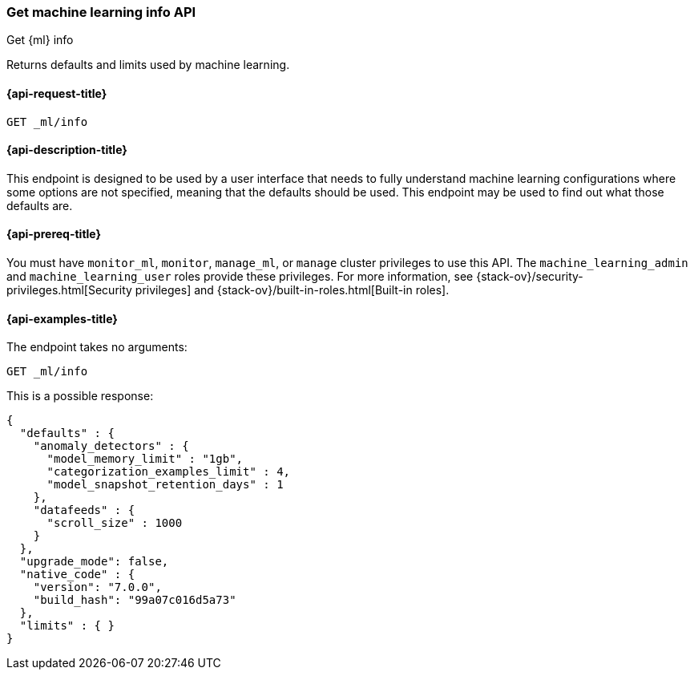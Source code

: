 [role="xpack"]
[testenv="platinum"]
[[get-ml-info]]
=== Get machine learning info API

[subs="attributes"]
++++
<titleabbrev>Get {ml} info</titleabbrev>
++++

Returns defaults and limits used by machine learning.

[[get-ml-info-request]]
==== {api-request-title}

`GET _ml/info`

[[get-ml-info-desc]]
==== {api-description-title}

This endpoint is designed to be used by a user interface that needs to fully
understand machine learning configurations where some options are not specified,
meaning that the defaults should be used.  This endpoint may be used to find out
what those defaults are.

[[get-ml-info-prereqs]]
==== {api-prereq-title}

You must have `monitor_ml`, `monitor`, `manage_ml`, or `manage` cluster
privileges to use this API.  The `machine_learning_admin` and `machine_learning_user`
roles provide these privileges. For more information, see
{stack-ov}/security-privileges.html[Security privileges] and
{stack-ov}/built-in-roles.html[Built-in roles].

[[get-ml-info-example]]
==== {api-examples-title}

The endpoint takes no arguments:

[source,js]
--------------------------------------------------
GET _ml/info
--------------------------------------------------
// CONSOLE
// TEST

This is a possible response:
[source,js]
----
{
  "defaults" : {
    "anomaly_detectors" : {
      "model_memory_limit" : "1gb",
      "categorization_examples_limit" : 4,
      "model_snapshot_retention_days" : 1
    },
    "datafeeds" : {
      "scroll_size" : 1000
    }
  },
  "upgrade_mode": false,
  "native_code" : {
    "version": "7.0.0",
    "build_hash": "99a07c016d5a73"
  },
  "limits" : { }
}
----
// TESTRESPONSE[s/"upgrade_mode": false/"upgrade_mode": $body.upgrade_mode/]
// TESTRESPONSE[s/"version": "7.0.0",/"version": "$body.native_code.version",/]
// TESTRESPONSE[s/"build_hash": "99a07c016d5a73"/"build_hash": "$body.native_code.build_hash"/]
